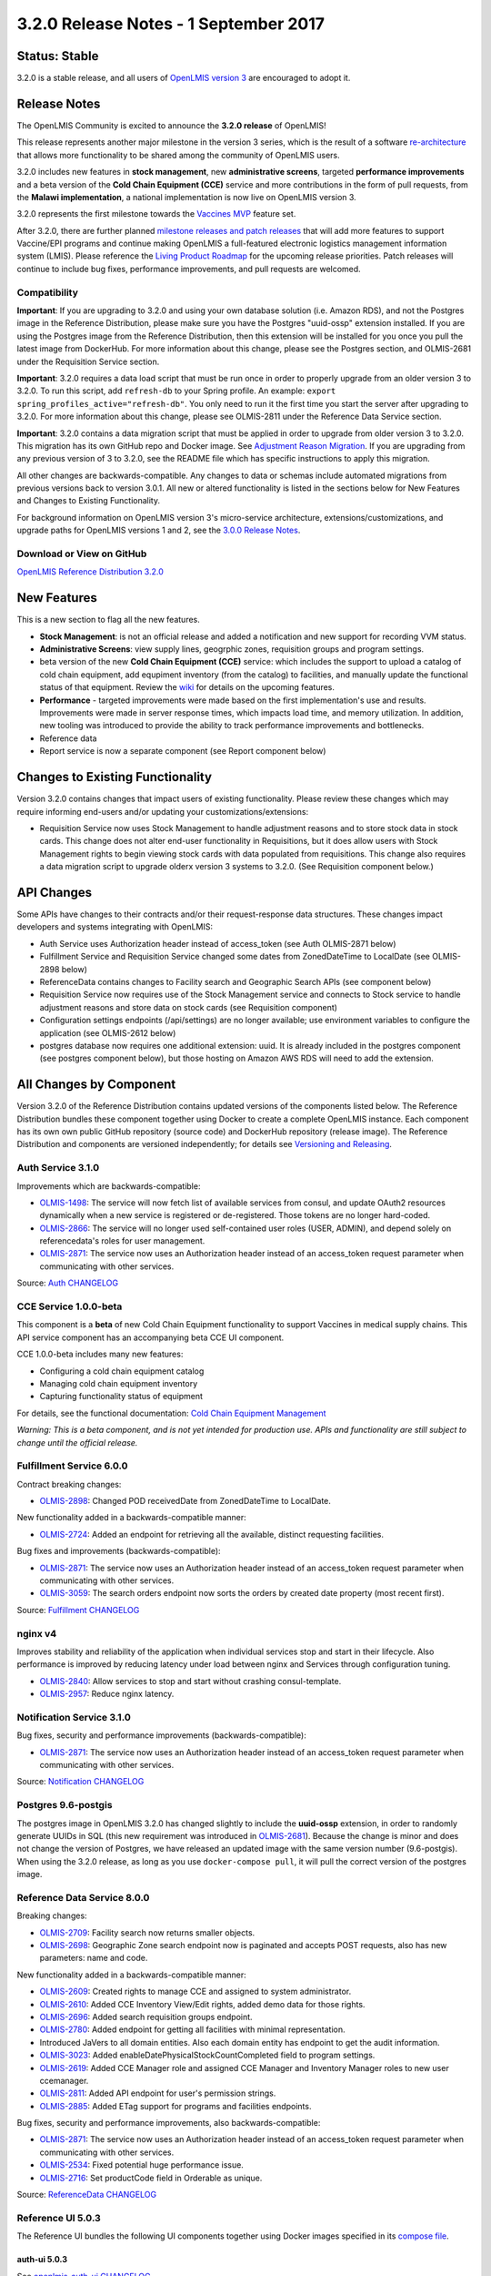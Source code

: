 ======================================
3.2.0 Release Notes - 1 September 2017
======================================

Status: Stable
==============

3.2.0 is a stable release, and all users of `OpenLMIS version 3
<https://openlmis.atlassian.net/wiki/spaces/OP/pages/88670325/3.0.0+Release+-+1+March+2017>`_ are
encouraged to adopt it.

Release Notes
=============

The OpenLMIS Community is excited to announce the **3.2.0 release** of OpenLMIS!

This release represents another major milestone in the version 3 series, which is the result of a
software `re-architecture <https://openlmis.atlassian.net/wiki/display/OP/Re-Architecture>`_ that
allows more functionality to be shared among the community of OpenLMIS users.

3.2.0 includes new features in **stock management**, new **administrative screens**, targeted **performance improvements** and a beta version of the **Cold Chain Equipment (CCE)** service and more contributions in the form of pull requests, from the **Malawi implementation**, a national implementation is now live on OpenLMIS version 3.

3.2.0 represents the first milestone towards the `Vaccines MVP
<https://openlmis.atlassian.net/wiki/spaces/OP/pages/113144940/Vaccine+MVP>`_ feature set. 

After 3.2.0, there are further planned `milestone releases and patch releases
<http://docs.openlmis.org/en/latest/conventions/versioningReleasing.html>`_ that will add more
features to support Vaccine/EPI programs and continue making OpenLMIS a full-featured electronic
logistics management information system (LMIS). Please reference the `Living Product Roadmap
<https://openlmis.atlassian.net/wiki/display/OP/Living+Product+Roadmap>`_ for the upcoming release
priorities. Patch releases will continue to include bug fixes, performance improvements, and pull
requests are welcomed.

Compatibility
-------------

**Important**: If you are upgrading to 3.2.0 and using your own database solution (i.e. Amazon RDS),
and not the Postgres image in the Reference Distribution, please make sure you have the Postgres
"uuid-ossp" extension installed. If you are using the Postgres image from the Reference
Distribution, then this extension will be installed for you once you pull the latest image from
DockerHub. For more information about this change, please see the Postgres section, and OLMIS-2681
under the Requisition Service section.

**Important**: 3.2.0 requires a data load script that must be run once in order to properly upgrade
from an older version 3 to 3.2.0. To run this script, add ``refresh-db`` to your Spring profile. An
example: ``export spring_profiles_active="refresh-db"``. You only need to run it the first time you
start the server after upgrading to 3.2.0. For more information about this change, please see
OLMIS-2811 under the Reference Data Service section.

**Important**: 3.2.0 contains a data migration script that must be applied in order to upgrade from
older version 3 to 3.2.0. This migration has its own GitHub repo and Docker image. See
`Adjustment Reason Migration <https://github.com/OpenLMIS/openlmis-adjustment-reason-migration>`_.
If you are upgrading from any previous version of 3 to 3.2.0, see the README file which has 
specific instructions to apply this migration.

All other changes are backwards-compatible. Any changes to data or schemas include automated
migrations from previous versions back to version 3.0.1. All new or altered functionality is
listed in the sections below for New Features and Changes to Existing Functionality.

For background information on OpenLMIS version 3's micro-service architecture,
extensions/customizations, and upgrade paths for OpenLMIS versions 1 and 2, see the `3.0.0 Release
Notes <https://openlmis.atlassian.net/wiki/spaces/OP/pages/88670325/3.0.0+Release+-+1+March+2017>`_.

Download or View on GitHub
--------------------------

`OpenLMIS Reference Distribution 3.2.0
<https://github.com/OpenLMIS/openlmis-ref-distro/releases/tag/v3.2.0>`_

New Features
============

This is a new section to flag all the new features. 

- **Stock Management**: is not an official release and added a notification and new support for recording VVM status.
- **Administrative Screens**: view supply lines, geogrphic zones, requisition groups and program settings.
- beta version of the new **Cold Chain Equipment (CCE)** service: which includes the support to upload a catalog of cold chain equipment, add equpiment inventory (from the catalog) to facilities, and manually update the functional status of that equipment.  Review the `wiki <https://openlmis.atlassian.net/wiki/spaces/OP/pages/113145252/Cold+Chain+Equipment+Management>`_ for details on the upcoming features.
- **Performance** - targeted improvements were made based on the first implementation's use and results. Improvements were made in server response times, which impacts load time, and memory utilization. In addition, new tooling was introduced to provide the ability to track performance improvements and bottlenecks. 
- Reference data
- Report service is now a separate component (see Report component below)

Changes to Existing Functionality
=================================

Version 3.2.0 contains changes that impact users of existing functionality. Please review these
changes which may require informing end-users and/or updating your customizations/extensions:

- Requisition Service now uses Stock Management to handle adjustment reasons and to store
  stock data in stock cards. This change does not alter end-user functionality in Requisitions,
  but it does allow users with Stock Management rights to begin viewing stock cards with data
  populated from requisitions. This change also requires a data migration script to upgrade olderx
  version 3 systems to 3.2.0. (See Requisition component below.)

API Changes
===========

Some APIs have changes to their contracts and/or their request-response data structures. These
changes impact developers and systems integrating with OpenLMIS:

- Auth Service uses Authorization header instead of access_token (see Auth OLMIS-2871 below)
- Fulfillment Service and Requisition Service changed some dates from ZonedDateTime to LocalDate
  (see OLMIS-2898 below)
- ReferenceData contains changes to Facility search and Geographic Search APIs (see component below)
- Requisition Service now requires use of the Stock Management service and connects to Stock
  service to handle adjustment reasons and store data on stock cards (see Requisition component)
- Configuration settings endpoints (/api/settings) are no longer available; use environment
  variables to configure the application (see OLMIS-2612 below)
- postgres database now requires one additional extension: uuid. It is already included in the
  postgres component (see postgres component below), but those hosting on Amazon AWS RDS will need
  to add the extension.

All Changes by Component
========================

Version 3.2.0 of the Reference Distribution contains updated versions of the components listed
below. The Reference Distribution bundles these component together using Docker to create a complete
OpenLMIS instance. Each component has its own own public GitHub repository (source code) and
DockerHub repository (release image). The Reference Distribution and components are versioned
independently; for details see `Versioning and Releasing
<http://docs.openlmis.org/en/latest/conventions/versioningReleasing.html>`_.

Auth Service 3.1.0
------------------

Improvements which are backwards-compatible:

- `OLMIS-1498 <https://openlmis.atlassian.net/browse/OLMIS-1498>`_: The service will now fetch list
  of available services from consul, and update OAuth2 resources dynamically when a new service is
  registered or de-registered. Those tokens are no longer hard-coded.
- `OLMIS-2866 <https://openlmis.atlassian.net/browse/OLMIS-2866>`_: The service will no longer used
  self-contained user roles (USER, ADMIN), and depend solely on referencedata's roles for user
  management.
- `OLMIS-2871 <https://openlmis.atlassian.net/browse/OLMIS-2871>`_: The service now uses an
  Authorization header instead of an access_token request parameter when communicating with other
  services.

Source: `Auth CHANGELOG <https://github.com/OpenLMIS/openlmis-auth/blob/master/CHANGELOG.md>`_

CCE Service 1.0.0-beta
----------------------

This component is a **beta** of new Cold Chain Equipment functionality to support Vaccines in
medical supply chains. This API service component has an accompanying beta CCE UI component.

CCE 1.0.0-beta includes many new features:

- Configuring a cold chain equipment catalog
- Managing cold chain equipment inventory
- Capturing functionality status of equipment

For details, see the functional documentation: `Cold Chain Equipment Management
<https://openlmis.atlassian.net/wiki/spaces/OP/pages/113145252/Cold+Chain+Equipment+Management>`_

*Warning: This is a beta component, and is not yet intended for production use. APIs and
functionality are still subject to change until the official release.*

Fulfillment Service 6.0.0
-------------------------

Contract breaking changes:

- `OLMIS-2898 <https://openlmis.atlassian.net/browse/OLMIS-2898>`_: Changed POD receivedDate from
  ZonedDateTime to LocalDate.

New functionality added in a backwards-compatible manner:

- `OLMIS-2724 <https://openlmis.atlassian.net/browse/OLMIS-2724>`_: Added an endpoint for retrieving
  all the available, distinct requesting facilities.

Bug fixes and improvements (backwards-compatible):

- `OLMIS-2871 <https://openlmis.atlassian.net/browse/OLMIS-2871>`_: The service now uses an
  Authorization header instead of an access_token request parameter when communicating with other
  services.
- `OLMIS-3059 <https://openlmis.atlassian.net/browse/OLMIS-3059>`_: The search orders endpoint now
  sorts the orders by created date property (most recent first).

Source: `Fulfillment CHANGELOG
<https://github.com/OpenLMIS/openlmis-fulfillment/blob/master/CHANGELOG.md>`_

nginx v4
--------

Improves stability and reliability of the application when individual services stop and start in
their lifecycle. Also performance is improved by reducing latency under load between nginx and
Services through configuration tuning.

- `OLMIS-2840 <https://openlmis.atlassian.net/browse/OLMIS-2840>`_: Allow services to stop and start
  without crashing consul-template.
- `OLMIS-2957 <https://openlmis.atlassian.net/browse/OLMIS-2957>`_: Reduce nginx latency.


Notification Service 3.1.0
--------------------------

Bug fixes, security and performance improvements (backwards-compatible):

- `OLMIS-2871 <https://openlmis.atlassian.net/browse/OLMIS-2871>`_: The service now uses an
  Authorization header instead of an access_token request parameter when communicating with other
  services.

Source: `Notification CHANGELOG
<https://github.com/OpenLMIS/openlmis-notification/blob/master/CHANGELOG.md>`_

Postgres 9.6-postgis
--------

The postgres image in OpenLMIS 3.2.0 has changed slightly to include the **uuid-ossp** extension,
in order to randomly generate UUIDs in SQL (this new requirement was introduced in 
`OLMIS-2681 <https://openlmis.atlassian.net/browse/OLMIS-2681>`_). Because the change is minor and
does not change the version of Postgres, we have released an updated image with the same version
number (9.6-postgis). When using the 3.2.0 release, as long as you use ``docker-compose pull``, it
will pull the correct version of the postgres image.

Reference Data Service 8.0.0
----------------------------

Breaking changes:

- `OLMIS-2709 <https://openlmis.atlassian.net/browse/OLMIS-2709>`_: Facility search now returns
  smaller objects.
- `OLMIS-2698 <https://openlmis.atlassian.net/browse/OLMIS-2698>`_: Geographic Zone search endpoint
  now is paginated and accepts POST requests, also has new parameters: name and code.

New functionality added in a backwards-compatible manner:

- `OLMIS-2609 <https://openlmis.atlassian.net/browse/OLMIS-2609>`_: Created rights to manage CCE and
  assigned to system administrator.
- `OLMIS-2610 <https://openlmis.atlassian.net/browse/OLMIS-2610>`_: Added CCE Inventory View/Edit
  rights, added demo data for those rights.
- `OLMIS-2696 <https://openlmis.atlassian.net/browse/OLMIS-2696>`_: Added search requisition groups
  endpoint.
- `OLMIS-2780 <https://openlmis.atlassian.net/browse/OLMIS-2780>`_: Added endpoint for getting all
  facilities with minimal representation.
- Introduced JaVers to all domain entities. Also each domain entity has endpoint to get the audit
  information.
- `OLMIS-3023 <https://openlmis.atlassian.net/browse/OLMIS-3023>`_: Added
  enableDatePhysicalStockCountCompleted field to program settings.
- `OLMIS-2619 <https://openlmis.atlassian.net/browse/OLMIS-2619>`_: Added CCE Manager role and
  assigned CCE Manager and Inventory Manager roles to new user ccemanager.
- `OLMIS-2811 <https://openlmis.atlassian.net/browse/OLMIS-2811>`_: Added API endpoint for user's
  permission strings.
- `OLMIS-2885 <https://openlmis.atlassian.net/browse/OLMIS-2885>`_: Added ETag support for programs
  and facilities endpoints.

Bug fixes, security and performance improvements, also backwards-compatible:

- `OLMIS-2871 <https://openlmis.atlassian.net/browse/OLMIS-2871>`_: The service now uses an
  Authorization header instead of an access_token request parameter when communicating with other
  services.
- `OLMIS-2534 <https://openlmis.atlassian.net/browse/OLMIS-2534>`_: Fixed potential huge performance
  issue.
- `OLMIS-2716 <https://openlmis.atlassian.net/browse/OLMIS-2716>`_: Set productCode field in
  Orderable as unique.

Source: `ReferenceData CHANGELOG
<https://github.com/OpenLMIS/openlmis-referencedata/blob/master/CHANGELOG.md>`_

Reference UI 5.0.3
------------------

The Reference UI bundles the following UI components together using Docker images specified in its
`compose file <https://github.com/OpenLMIS/openlmis-reference-ui/blob/master/docker-compose.yml>`_.

auth-ui 5.0.3
~~~~~~~~~~~~~

See `openlmis-auth-ui CHANGELOG
<https://github.com/OpenLMIS/openlmis-auth-ui/blob/master/CHANGELOG.md>`_

cce-ui 1.0.0-beta
~~~~~~~~~~~~~~~~~

Beta release of `CCE UI <https://github.com/OpenLMIS/openlmis-cce-ui>`_. See CCE service component
below for more info.

fulfillment-ui 5.0.3
~~~~~~~~~~~~~~~~~~~~

See `openlmis-fulfillment-ui CHANGELOG
<https://github.com/OpenLMIS/openlmis-fulfillment-ui/blob/master/CHANGELOG.md>`_

referencedata-ui 5.2.1
~~~~~~~~~~~~~~~~~~~~~~

See `openlmis-referencedata-ui CHANGELOG
<https://github.com/OpenLMIS/openlmis-referencedata-ui/blob/master/CHANGELOG.md>`_

report-ui 5.0.3
~~~~~~~~~~~~~~~

See `openlmis-report-ui CHANGELOG
<https://github.com/OpenLMIS/openlmis-report-ui/blob/master/CHANGELOG.md>`_

requisition-ui 5.1.1
~~~~~~~~~~~~~~~~~~~~

See `openlmis-requisition-ui CHANGELOG
<https://github.com/OpenLMIS/openlmis-requisition-ui/blob/master/CHANGELOG.md>`_

stockmanagement-ui 1.0.0
~~~~~~~~~~~~~~~~~~~~~~~~

First release of `Stock Management UI <https://github.com/OpenLMIS/openlmis-stockmanagement-ui>`_.
See Stock Management service component below for more info.

ui-components 5.1.1
~~~~~~~~~~~~~~~~~~~

See `openlmis-ui-components CHANGELOG
<https://github.com/OpenLMIS/openlmis-ui-components/blob/master/CHANGELOG.md>`_

ui-layout:5.0.2
~~~~~~~~~~~~~~~

See `openlmis-ui-layout CHANGELOG
<https://github.com/OpenLMIS/openlmis-ui-layout/blob/master/CHANGELOG.md>`_

In addition, the `Dev UI developer tooling <https://github.com/OpenLMIS/dev-ui>`_ has advanced to
v5.

Report Service 1.0.0
--------------------

This new service is intended to provide reporting functionality for other components to use. It is a
1.0.0 release which is stable for production use, and it powers one built-in report (the Facility
Assignment Configuration Errors report).

**Warning**: Developers should take note that its design will be changing with future releases.
Developers and implementers are discouraged from using this 1.0.0 version to build additional
reports.

Current report functionality:

- `OLMIS-2760 <https://openlmis.atlassian.net/browse/OLMIS-2760>`_: Facility Assignment
  Configuration Errors

Additional built-in reports in OpenLMIS 3.2.0 are still powered by their own services. In future
releases, they may be migrated to a new version of this centralized report service.

Requisition Service 5.0.0
-------------------------

Contract breaking changes:

- `OLMIS-2612 <https://openlmis.atlassian.net/browse/OLMIS-2612>`_: Configuration settings endpoints
  (/api/settings) are no longer available. Use environment variables to configure the application.
- `MW-365 <https://openlmis.atlassian.net/browse/MW-365>`_: Requisition search endpoints:
  requisitionsForApproval and requisitionsForConvert will now return smaller basic dtos.
- `OLMIS-2833 <https://openlmis.atlassian.net/browse/OLMIS-2833>`_: Added date physical stock count
  completed to Requisition
- `OLMIS-2671 <https://openlmis.atlassian.net/browse/OLMIS-2671>`_: Stock Management service is now
  required by Requisition
- `OLMIS-2694 <https://openlmis.atlassian.net/browse/OLMIS-2694>`_: Changed Requisition adjustment
  reasons to come from Stock Service
- `OLMIS-2898 <https://openlmis.atlassian.net/browse/OLMIS-2898>`_: Requisition search endpoint
  takes from/to parameters as dates without time part.
- `OLMIS-2830 <https://openlmis.atlassian.net/browse/OLMIS-2830>`_: As of this version, Requisition
  now uses Stock Management as the source for adjustment reasons, moreover it stores snapshots of
  these available reasons during initiation. **Important**: in order to migrate from older versions,
  running this migration is required: https://github.com/OpenLMIS/openlmis-adjustment-reason-migration

New functionality added in a backwards-compatible manner:

- `OLMIS-2709 <https://openlmis.atlassian.net/browse/OLMIS-2709>`_: Changed ReferenceData facility
  service search endpoint to use smaller dto.
- The /requisitions/requisitionsForConvert endpoint accepts several sortBy parameters. Data returned
  by the endpoint will be sorted by those parameters in order of occurrence. By defaults data will
  be sorted by emergency flag and program name.
- `OLMIS-2928 <https://openlmis.atlassian.net/browse/OLMIS-2928>`_: Introduced new batch endpoints,
  that allow retrieval and approval of several requisitions at once. This also refactored the error
  handling.

Bug fixes added in a backwards-compatible manner:

- `OLMIS-2788 <https://openlmis.atlassian.net/browse/OLMIS-2788>`_: Fixed print requisition.
- `OLMIS-2747 <https://openlmis.atlassian.net/browse/OLMIS-2747>`_: Fixed bug preventing user from
  being able to re-initiate a requisition after being removed, when there's already a requisition
  for next period.
- `OLMIS-2871 <https://openlmis.atlassian.net/browse/OLMIS-2871>`_: The service now uses an
  Authorization header instead of an access_token request parameter when communicating with other
  services.
- `OLMIS-2534 <https://openlmis.atlassian.net/browse/OLMIS-2534>`_: Fixed potential huge performance
  issue. The javers log initializer will not retrieve all domain objects at once if a repository
  implemenets PagingAndSortingRepository
- `OLMIS-3008 <https://openlmis.atlassian.net/browse/OLMIS-3008>`_: Add correct error message when
  trying to convert requisition to an order with approved quantity disabled in the the requisition
  template.
- `OLMIS-2908 <https://openlmis.atlassian.net/browse/OLMIS-2908>`_: Added a unique partial index on
  requisitions, which prevents creation of requisitions which have the same facility, program and
  processing period while being a non-emergency requsition. This is now enforced by the database,
  not only the application logic.
- `OLMIS-3019 <https://openlmis.atlassian.net/browse/OLMIS-3019>`_: Removed clearance of beginning
  balance and price per pack fields from skipped line items while authorizing.
- `OLMIS-2911 <https://openlmis.atlassian.net/browse/OLMIS-2911>`_: Added HTTP method parameter to
  jasper template parameter object.
- `OLMIS-2681 <https://openlmis.atlassian.net/browse/OLMIS-2681>`_: Added profiling to requisition
  search endpoint, also it is using db pagination now.

Source: `Requisition CHANGELOG
<https://github.com/OpenLMIS/openlmis-requisition/blob/master/CHANGELOG.md>`_

Stock Management 1.0.0
----------------------

This is the **first official release** of the new Stock Management service. Its beta version was
previously released in Reference Distribution 3.1.0. Since then, the major improvements are:

- `OLMIS-2710 <https://openlmis.atlassian.net/browse/OLMIS-2710>`_: Configure VVM use per product
- `OLMIS-2654 <https://openlmis.atlassian.net/browse/OLMIS-2654>`_ and `OLMIS-2663
  <https://openlmis.atlassian.net/browse/OLMIS-2663>`_: Record VVM status with physical
  stock count and adjustments
- `OLMIS-2711 <https://openlmis.atlassian.net/browse/OLMIS-2711>`_: Change Physical Inventory to
  include reasons for discrepancy
- `OLMIS-2834 <https://openlmis.atlassian.net/browse/OLMIS-2834>`_: Requisition form info gets
  pushed into Stock cards (see more in Requisition component)
- *plus lots of technical work including Flyway migrations, RAML, tests, validations, translations,
  documentation, and demo data.*

Watch a video demo of the Stock Management functionality:
https://www.youtube.com/watch?v=QMcXX3tUTHE (English) or
https://www.youtube.com/watch?v=G8BK0izxbnQ (French)

Now that this is an official release, the Stock service is considered stable for production use.
Future changes to functionality or APIs will be tracked and documented.

For a list of all commits since 1.0.0-beta, see `GitHub commits
<https://github.com/OpenLMIS/openlmis-stockmanagement/commits/master>`_

Components with No Changes
==========================

Other tooling components have not changed, including: the `logging service
<https://github.com/OpenLMIS/openlmis-rsyslog>`_ and a library for shared Java code called
`service-util <https://github.com/OpenLMIS/openlmis-service-util>`_.

Contributions
=============

Thanks to the Malawi implementation team who has continued contributing many pull requests to add
functionality, performance improvements, and customization in ways that have global shared benefit.
Also, thanks to everyone who contributed to `OpenLMIS 3.0.0 
<https://openlmis.atlassian.net/wiki/spaces/OP/pages/88670325/3.0.0+Release+-+1+March+2017#id-3.0.0Release-1March2017-Contributors>`_.

Further Resources
=================

View all `JIRA Tickets in 3.2.0 <https://openlmis.atlassian.net/issues/?jql=statusCategory%20%3D%20d
one%20AND%20project%20%3D%2011100%20AND%20fixVersion%20%3D%203.2%20ORDER%20BY%20type%20ASC%2C%20prio
rity%20DESC%2C%20key%20ASC>`_.

Learn more about the `OpenLMIS Community <http://openlmis.org/about/community/>`_ and how to get
involved!
